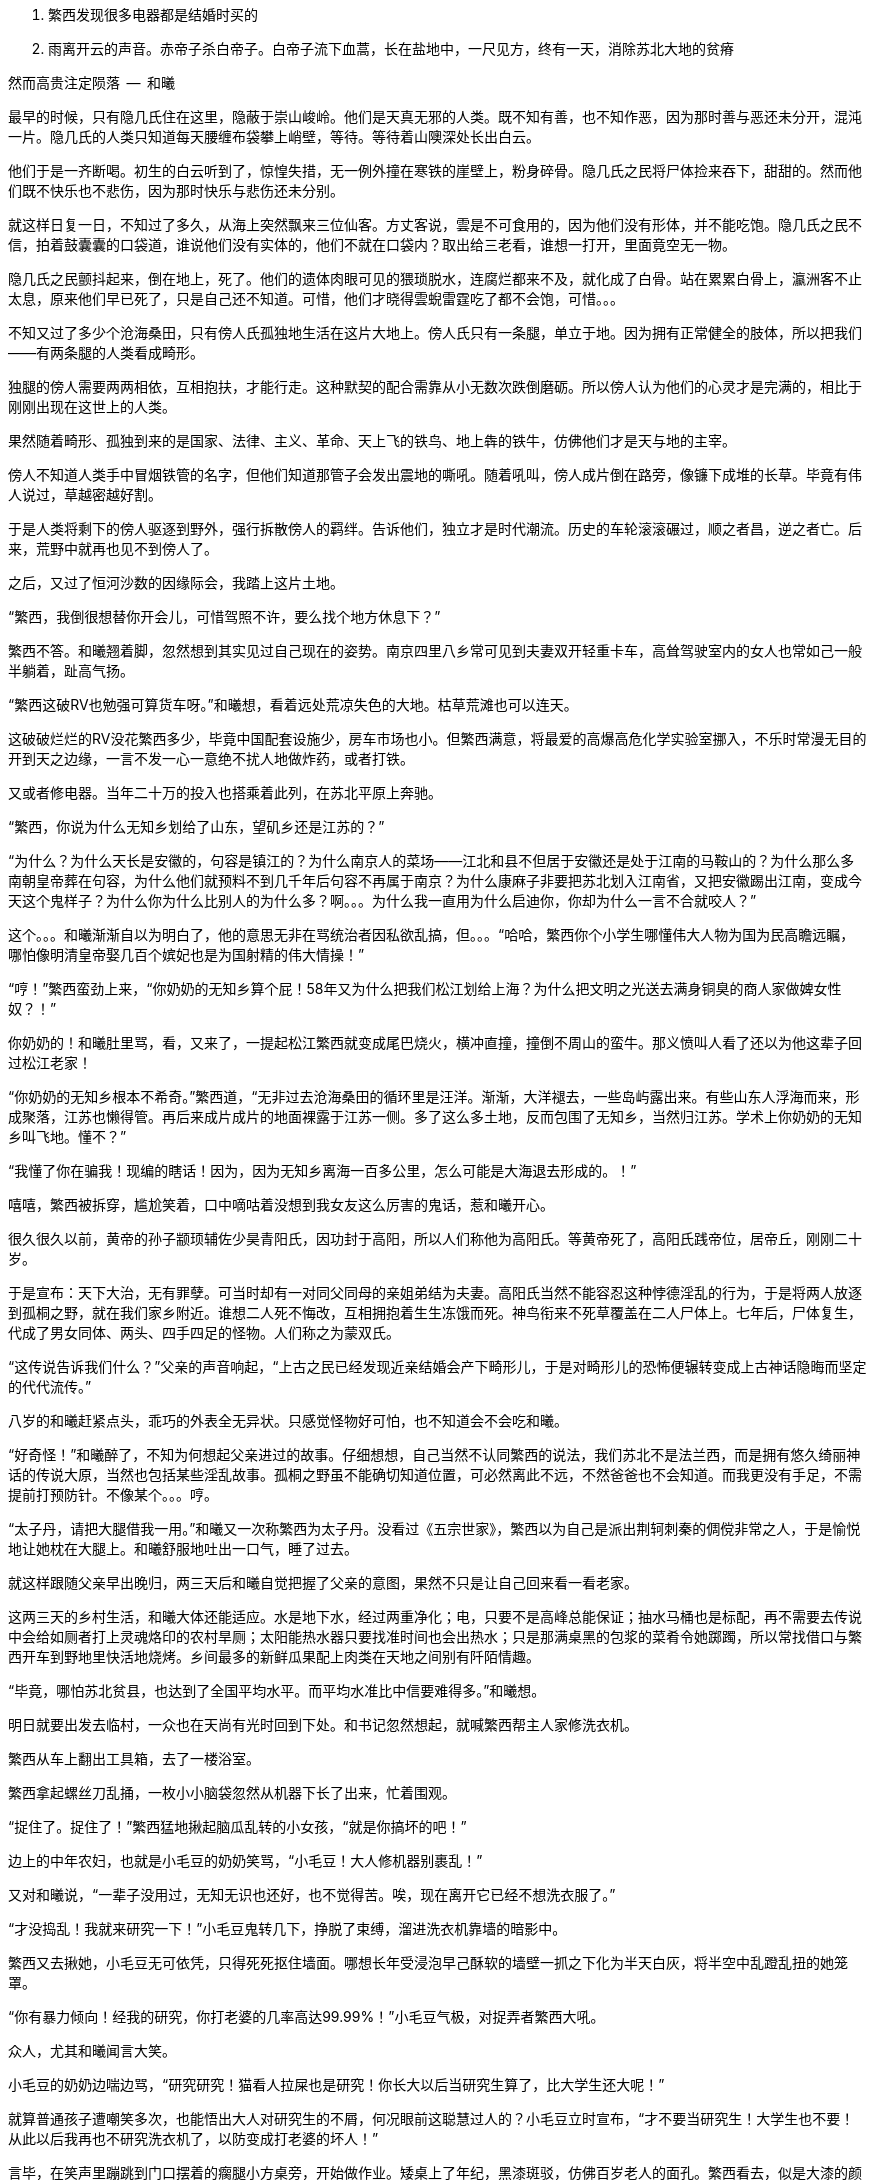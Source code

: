 1. 繁西发现很多电器都是结婚时买的
1. 雨离开云的声音。赤帝子杀白帝子。白帝子流下血蒿，长在盐地中，一尺见方，终有一天，消除苏北大地的贫瘠

// quote
然而高贵注定陨落        --  和曦

// 20-1-2 后文早已写成，反而近几日才想完开头。 这些神怪短文难写至极，写了也未必能增色一分，唉。

最早的时候，只有隐几氏住在这里，隐蔽于崇山峻岭。他们是天真无邪的人类。既不知有善，也不知作恶，因为那时善与恶还未分开，混沌一片。隐几氏的人类只知道每天腰缠布袋攀上峭壁，等待。等待着山隩深处长出白云。
// 刻意用模糊的说法，“不知作恶”，既可以是不知道去作恶，也可以是不知道自己作的是恶。这里是第二种。

他们于是一齐断喝。初生的白云听到了，惊惶失措，无一例外撞在寒铁的崖壁上，粉身碎骨。隐几氏之民将尸体捡来吞下，甜甜的。然而他们既不快乐也不悲伤，因为那时快乐与悲伤还未分别。

就这样日复一日，不知过了多久，从海上突然飘来三位仙客。方丈客说，雲是不可食用的，因为他们没有形体，并不能吃饱。隐几氏之民不信，拍着鼓囊囊的口袋道，谁说他们没有实体的，他们不就在口袋内？取出给三老看，谁想一打开，里面竟空无一物。

隐几氏之民颤抖起来，倒在地上，死了。他们的遗体肉眼可见的猥琐脱水，连腐烂都来不及，就化成了白骨。站在累累白骨上，瀛洲客不止太息，原来他们早已死了，只是自己还不知道。可惜，他们才晓得雲蜺雷霆吃了都不会饱，可惜。。。

不知又过了多少个沧海桑田，只有傍人氏孤独地生活在这片大地上。傍人氏只有一条腿，单立于地。因为拥有正常健全的肢体，所以把我们——有两条腿的人类看成畸形。

独腿的傍人需要两两相依，互相抱扶，才能行走。这种默契的配合需靠从小无数次跌倒磨砺。所以傍人认为他们的心灵才是完满的，相比于刚刚出现在这世上的人类。

果然随着畸形、孤独到来的是国家、法律、主义、革命、天上飞的铁鸟、地上犇的铁牛，仿佛他们才是天与地的主宰。

傍人不知道人类手中冒烟铁管的名字，但他们知道那管子会发出震地的嘶吼。随着吼叫，傍人成片倒在路旁，像镰下成堆的长草。毕竟有伟人说过，草越密越好割。

于是人类将剩下的傍人驱逐到野外，强行拆散傍人的羁绊。告诉他们，独立才是时代潮流。历史的车轮滚滚碾过，顺之者昌，逆之者亡。后来，荒野中就再也见不到傍人了。

之后，又过了恒河沙数的因缘际会，我踏上这片土地。
// 可以称为原始主义吗？
// 这片大地叫苏北

// 1-23
“繁西，我倒很想替你开会儿，可惜驾照不许，要么找个地方休息下？”

繁西不答。和曦翘着脚，忽然想到其实见过自己现在的姿势。南京四里八乡常可见到夫妻双开轻重卡车，高耸驾驶室内的女人也常如己一般半躺着，趾高气扬。

“繁西这破RV也勉强可算货车呀。”和曦想，看着远处荒凉失色的大地。枯草荒滩也可以连天。

这破破烂烂的RV没花繁西多少，毕竟中国配套设施少，房车市场也小。但繁西满意，将最爱的高爆高危化学实验室挪入，不乐时常漫无目的开到天之边缘，一言不发一心一意绝不扰人地做炸药，或者打铁。

又或者修电器。当年二十万的投入也搭乘着此列，在苏北平原上奔驰。

// 20-1-24
“繁西，你说为什么无知乡划给了山东，望矶乡还是江苏的？”

“为什么？为什么天长是安徽的，句容是镇江的？为什么南京人的菜场——江北和县不但居于安徽还是处于江南的马鞍山的？为什么那么多南朝皇帝葬在句容，为什么他们就预料不到几千年后句容不再属于南京？为什么康麻子非要把苏北划入江南省，又把安徽踢出江南，变成今天这个鬼样子？为什么你为什么比别人的为什么多？啊。。。为什么我一直用为什么启迪你，你却为什么一言不合就咬人？”

这个。。。和曦渐渐自以为明白了，他的意思无非在骂统治者因私欲乱搞，但。。。“哈哈，繁西你个小学生哪懂伟大人物为国为民高瞻远瞩，哪怕像明清皇帝娶几百个嫔妃也是为国射精的伟大情操！”

// 2-11
“哼！”繁西蛮劲上来，“你奶奶的无知乡算个屁！58年又为什么把我们松江划给上海？为什么把文明之光送去满身铜臭的商人家做婢女性奴？！”

你奶奶的！和曦肚里骂，看，又来了，一提起松江繁西就变成尾巴烧火，横冲直撞，撞倒不周山的蛮牛。那义愤叫人看了还以为他这辈子回过松江老家！

// 2-12
“你奶奶的无知乡根本不希奇。”繁西道，“无非过去沧海桑田的循环里是汪洋。渐渐，大洋褪去，一些岛屿露出来。有些山东人浮海而来，形成聚落，江苏也懒得管。再后来成片成片的地面裸露于江苏一侧。多了这么多土地，反而包围了无知乡，当然归江苏。学术上你奶奶的无知乡叫飞地。懂不？”

“我懂了你在骗我！现编的瞎话！因为，因为无知乡离海一百多公里，怎么可能是大海退去形成的。！”

嘻嘻，繁西被拆穿，尴尬笑着，口中嘀咕着没想到我女友这么厉害的鬼话，惹和曦开心。

// 3/29 看了下，居然半年还没写完这一章。。。。
很久很久以前，黄帝的孙子颛顼辅佐少昊青阳氏，因功封于高阳，所以人们称他为高阳氏。等黄帝死了，高阳氏践帝位，居帝丘，刚刚二十岁。

于是宣布：天下大治，无有罪孽。可当时却有一对同父同母的亲姐弟结为夫妻。高阳氏当然不能容忍这种悖德淫乱的行为，于是将两人放逐到孤桐之野，就在我们家乡附近。谁想二人死不悔改，互相拥抱着生生冻饿而死。神鸟衔来不死草覆盖在二人尸体上。七年后，尸体复生，代成了男女同体、两头、四手四足的怪物。人们称之为蒙双氏。

“这传说告诉我们什么？”父亲的声音响起，“上古之民已经发现近亲结婚会产下畸形儿，于是对畸形儿的恐怖便辗转变成上古神话隐晦而坚定的代代流传。”

八岁的和曦赶紧点头，乖巧的外表全无异状。只感觉怪物好可怕，也不知道会不会吃和曦。

“好奇怪！”和曦醉了，不知为何想起父亲进过的故事。仔细想想，自己当然不认同繁西的说法，我们苏北不是法兰西，而是拥有悠久绮丽神话的传说大原，当然也包括某些淫乱故事。孤桐之野虽不能确切知道位置，可必然离此不远，不然爸爸也不会知道。而我更没有手足，不需提前打预防针。不像某个。。。哼。

// 4/5 很久没写，一直在看网络小说，奇怪于为何如此勾人。没什么收获。

// 4/8
“太子丹，请把大腿借我一用。”和曦又一次称繁西为太子丹。没看过《五宗世家》，繁西以为自己是派出荆轲刺秦的倜傥非常之人，于是愉悦地让她枕在大腿上。和曦舒服地吐出一口气，睡了过去。

就这样跟随父亲早出晚归，两三天后和曦自觉把握了父亲的意图，果然不只是让自己回来看一看老家。

这两三天的乡村生活，和曦大体还能适应。水是地下水，经过两重净化；电，只要不是高峰总能保证；抽水马桶也是标配，再不需要去传说中会给如厕者打上灵魂烙印的农村旱厕；太阳能热水器只要找准时间也会出热水；只是那满桌黑的包浆的菜肴令她踯躅，所以常找借口与繁西开车到野地里快活地烧烤。乡间最多的新鲜瓜果配上肉类在天地之间别有阡陌情趣。
// 最后一句要修

“毕竟，哪怕苏北贫县，也达到了全国平均水平。而平均水准比中信要难得多。”和曦想。

// 4-9
明日就要出发去临村，一众也在天尚有光时回到下处。和书记忽然想起，就喊繁西帮主人家修洗衣机。

繁西从车上翻出工具箱，去了一楼浴室。

// 10/1
// 自7月以来，因为天暑且未有空调，常热得丧失理智，故弃之多时。自今日，徐徐拾回，另将写小段小品，当未有长篇时的锻炼，并且多少省些事，当写到这些章节时

// 和曦父带和曦，和曦带繁西考察家电下乡事，本是好事，但也必须有持续的政治才行。一路所见，所闻，所感。太多来自鄂东老男孩。

// 10/3 

繁西拿起螺丝刀乱捅，一枚小小脑袋忽然从机器下长了出来，忙着围观。

“捉住了。捉住了！”繁西猛地揪起脑瓜乱转的小女孩，“就是你搞坏的吧！”

边上的中年农妇，也就是小毛豆的奶奶笑骂，“小毛豆！大人修机器别裹乱！”

又对和曦说，“一辈子没用过，无知无识也还好，也不觉得苦。唉，现在离开它已经不想洗衣服了。”

“才没捣乱！我就来研究一下！”小毛豆鬼转几下，挣脱了束缚，溜进洗衣机靠墙的暗影中。

繁西又去揪她，小毛豆无可依凭，只得死死抠住墙面。哪想长年受浸泡早己酥软的墙壁一抓之下化为半天白灰，将半空中乱蹬乱扭的她笼罩。

“你有暴力倾向！经我的研究，你打老婆的几率高达99.99%！”小毛豆气极，对捉弄者繁西大吼。

众人，尤其和曦闻言大笑。

小毛豆的奶奶边喘边骂，“研究研究！猫看人拉屎也是研究！你长大以后当研究生算了，比大学生还大呢！”

// 10/5 昨天姪女胡祈月来，带来好些新思想
就算普通孩子遭嘲笑多次，也能悟出大人对研究生的不屑，何况眼前这聪慧过人的？小毛豆立时宣布，“才不要当研究生！大学生也不要！从此以后我再也不研究洗衣机了，以防变成打老婆的坏人！”

言毕，在笑声里蹦跳到门口摆着的瘸腿小方桌旁，开始做作业。矮桌上了年纪，黑漆斑驳，仿佛百岁老人的面孔。繁西看去，似是大漆的颜色。若是，只怕比现场诸人还要年长。

小毛豆打开书包，取出几份卷子。就着日头，扶着木桌，蹲下作答。和书记此时眼看着女儿的眼中迸发出不可思议、不敢置信、惊惶失措乃至绝望森森，不禁暗暗叹气。遂对农妇：“大妹妹，娃儿写作业，有个凳子才好呐。”
// 不知苏北乡谈该怎么说，乱写的。
// 森森，丞相祠堂何處尋，錦官城外柏森森

众人于是乱哄哄地为小毛豆张罗凳子，找了几圈，大椅子倒不缺，只是方桌太矮，椅子太高，还不如蹲着。

农妇自觉面上不好，急起来，骂骂咧咧，说什么祖宗三代都是这么过来的；说什么现在蹲不住将来铁定吃苦，城里还能为你准备张锦缎凳子不成？
// 这段要好好修，需三反将来吃苦。

农妇最终放弃无谓的搜寻，走出屋子，冲着墙壁吊长腔喊。不多时，一张小凳从隔壁墙头递过来。和曦接过，感觉质量尚可，于是掏出红票子，也扯土话冲墙吼，将钱递过。墙头上的手挣了几下，不推了。一会儿，又递来一张小凳。这举动让和曦重返花颜，仿佛世上的一切终还有丝许希望。

// 10/6
赶跑了小淘气，繁西立刻从电源PCB背面找到故障——反馈线路上的一个三极管击穿了。然而洗衣机为了防水，将PCB沉浸在环氧树脂中，颗颗元件仿佛琥珀中的细虫，维妙维肖，不可接近。厂家的意思自然是只换不修。只是这些废弃的琥珀几百万年后再被下一代智慧生物，比如鼠人发掘。他们的专家一定会得到如下结论：如此丑陋的方块又一次证明人类是一种毫无艺术细胞的低蠢生命。

繁西等不了新电脑板所需的一两个星期，只好咬牙用电动工具将琥珀钻开，小心翼翼，以免伤到PCB。原先的三极管在钻探中粉身碎骨，他从包中捡出同型的管子代替。只是没等通电，繁西发现这只还是短路的。

尴尬了。看来之前故障并不是三极管损坏，而是并联电路上的其它元件或线路板层短路引起的假相。繁西硬着头皮看板，希望破解原来设计者混乱的思路。看来看去，与三极管并联的只有TL431一枚。“怎么可能？”他自言自语，像个傻子。但已技穷，只好又来钻这个。又搞了许久，换上新的TL431，洗衣机就此好了。繁西大感意外，在他的经验里，除非雷击，431是不会坏的。这也是一开始误入歧途的根由。

弄了快一小时，终于修好，轻松下来，才重回现实。和书记依然与老乡聊天，小毛豆写作业，和曦坐在边上看做好的卷子。

繁西强行把脑袋挤进去，形成新三头同盟。和曦大不满，我们女生谈话，怎能给男生听！繁西不睹杀气之眼，专逗小孩，“你这么皮，成绩一定差。和哥哥当年不好比，老考班上第一。还做什么作业，出门逮蚂蚱去吧。”

小毛豆闻言，皱眉恨恨道：“学校教的都是过时的死知识。以后有出息的肯定不是第一名！”

繁西搔头，谁想竟然猜中。和曦解围，“有次听人说，杨振宁还是李政道进过，一个班上第一名和最后一名都成不了才。”不对，好像我经常班上第一。。。算了，哪怕天王老子的预言也按不住官二代和大小姐我！
// 闻诸张可南。日月已久，忘是杨是李。张熟二人，尤昵于李。对杨李纠纷，看法与俗议不同。

// 10/7
小毛豆又做了几题，偷偷凑到和曦耳畔，“杨金红最傻最臭美。她爷爷得了癌，妈妈瘫了。大家都说她将来会嫁得好。”

额，和曦败给了逻辑，仅知道杨金红是隔壁家的孙女，正想多管管邻里闲事，忽见繁西锲而不舍，仍撑着头偷听。

“哼，繁西你胆敢偷听我们女生的悄悄话！”和曦嗔怒，“居然有脸吹自己成绩好，你成绩好？你还是人么？”

说着，和曦拿出小毛豆的卷子，“就用小学生题目考考你。”小毛豆正写得烦，愉快丢笔鼓掌。两个女生交头接耳，选中一题，“在用光学显微镜观察装片时，由于突然停电导致视野偏暗。班里同学采取如下措施，合理的是。。。”

“停！停！”繁西鬼叫，“停电了，该下班下班，该睡觉睡觉。再说我看显微镜长了头晕，都是外接医用全彩显示器，几十万一台，贵翻天！配有八百种图像增强算法，自动锐化所需的细节，谁还傻傻看目镜？”

“懒骡上磨屎尿多！”小毛豆用力插腰，“我看你完全不会！！世上哪有看显微镜头昏病！”

繁西一顿，椅背上的晃动止步了。他略带怀疑地问，“你们不会从没用过显微镜吧？”

小毛豆点头，“我们上课只学习原理。老师说学期结束时要借一台。”

和曦心尖一颤，这“科学”卷上显微镜的条目可不少，谁想学生们只能靠想像。。。

一大一小两位女生商量着又抬出一道，“小明爱好科学喜欢实践。他捉了五条蚯蚓，在日光下用树叶纸张反复遮蔽，但蚯蚓没有反应，说明蚯蚓____”这题标准答案是“没有视觉”。

繁西向后倾倒，摸摸肚皮，“太简单了。蚯蚓和小毛豆一样，上课爱睡觉，当然对日光变化没反应。等到开饭，他俩比谁都快。”

这。。。繁西竟猜中了下一题。下一题在问“蚯蚓边上放上饵料，它们爬向食物，说明了什么？”

这组题目还有最后一道开放问答，“如果你是小明，你还想知道有关蚯蚓的哪些知识？”

繁西眉飞色舞，“听说蚯蚓雌雄同体。那么他们倒底是贴烧饼互相插还是自己插自。。。唉哟！”

和曦举凳子打的繁西鸡飞狗跳。小毛豆捂嘴笑，“怪叔叔果然比老师有趣。”

// 10/18
闹了一阵子，和曦困意泛上来，看文件熬到凌晨五点才将来此之后的堆积批完，交给助理带去镇上用快递发走。这本是和曦在外工作的正常流程，但以前从未呆过偏远小城，于是花费几天才彻底理顺。

靠在繁西肩上，垂垂睡去。繁西无事，见和书记谈性正浓，只好无聊翻小毛豆的试卷。每看是不严谨处，不免面露哂笑。不一刻也只笑了七八次。又看到一题，眉尖不由锁紧，脸上现出忿恚之色。

倚靠的肩头变得僵寒如铁，和曦顿开梦眼，慢慢见到他面上青红翻滚，颤抖着似欲中风。什么事又惹到你啦？顺着手指，见卷上有如是题：

//quote
小明做实验测量物体长度得到五个数据（单位cm）：12.01，12.02，12.02，12.01，12.12。其中一个是错的，请问是哪一个？并计算它的长度。

小毛豆答：12.12，12.015。和曦看去觉的尚好，这能有什么问题？

繁西邪眼大盛，“亏这卷子叫科学常识！原来教学生的不是科学而是对科学的迷信！”

光骂人不论述，真的好么？

繁西强压心火，声音像从磨盘里缓缓压出，“作者怎么知道5个数据中有一个是错的？难不成太上老君托梦说的？无非某个数字偏离了出题者心中的数据太多，于是被他人为判为错的！然而出题者心中的正确从不代表客观世界的正确。或者这样说，你如果已知正确的数据是多少，那么你根本不该再去测量！你都已知了，为什么还要浪费时间精力金钱再测？人类之所以去测量，正因为我们不知道正确的数字是多少啊！”

愤怒让他口齿不清，和曦并未信服，翻开卷首说，“这写着北京名校名师系列。他们还不如你懂？”

繁西更气，扯开嗓门，“就算东皇太一、如来佛祖、阿里巴巴一齐到来，我也不改！因为我是对的！记录下来的实验数据就没有**错误**的！都是你必须在分析报告中面对的惨烈真实！不管它合不合你的心意。如果可以自由裁定哪些数据是**正确**的，小保方晴子就该得诺贝尔奖，而不是像现在这样，身败名裂褫夺学位，害导师笹井芳树自杀！出题的别说北京名师，就算是中科院院士也只证明了他根本不懂科学，不明白科学的本质是什么！何况那个12.12影响了方差，也许比其它数字更能反映事物的真正特征！比如被测量物会随时间或温度伸缩。”
// 好久不研究统计学，这里的表述还有待再次校验

科学还有本质？算了，不逆捋这头顺毛驴了，和曦自认比嗓门不过，加上繁西多半认识那什么什么方树晴子。谁想小毛豆抬头，崇拜地对繁西说，“叔叔，虽然你说的话我一句也没听懂，但看上去好有道理的样子。如此说来，你虽然会打老婆，可只要我不是你的老婆就不用担心的。”

作业写完，呱咭呱咭。

// 10/11
和曦问：“小毛豆，你平时也这么爱讲话？”

小毛豆点点头，咕咕笑，“我早上醒过来就讲话，直讲到睡觉。他们都说我上辈子是哑巴，下辈子也是哑巴，只好这辈子讲三辈子的话。”咭呱咭呱。

说笑间，小毛豆忽见窗囧已含糊，惊起，掏出本子走到天井摊开，又离开三步之遥眯眼。其时晦冥，和曦只知道一团黑暗来回走动。片刻，小毛豆回屋，瞅瞅挂钟，将时间记录下来。

和曦怪问其故，得知她在记录日落的时间。打开记录本，和曦见整本画满了各色植物，其中还有几种蔬菜因特征过于明显连她都认得。之后还逐日写下了日照、风像、气压、湿度种种。繁西凑来，啧啧称奇，“小毛豆真的在搞研究，你像她这么大时不晓得在搞什么哟。”

这个。。。和曦记起那时刚刚开始对男女情感有兴趣，成天捧着言情小说你侬我侬。。。

别人看中她的研究，喜悦从她体内涌出，牵连着每个人。她跑上楼，又取回几个本子。和曦一一看了，心中惭愧，想不到小小小小小小小小的一个小毛头，也有如此恒心。

和曦收起轻视，虚心请教。小毛豆道：“我最关心植物的生长。经我研究，日照、肥力、株距、温度等放因素都会对植物成长产生至关重要的影响。所以未来一定能从我的记录中破解庄稼产量的奥秘！”
// 不畅 加上 可大人只会加化肥

// 10/12
和曦再问初衷，小毛豆特别自信道：“破解植物密码，爸爸妈妈就会留在家种地，外面什么好，总不回来。。。我们农民就该干农民的事。成天在外面打工算什么事？”望着门外天穹里的无边黑夜，终于安静下来。

繁西更得意，向椅背大仰，“小毛豆，可惜你只知其一，不知其二。过去几千年像你一样聪明的小毛豆子很多，他们也想到了你想到的。他们也花费一生时间勤勤恳恳地记录，期望从中确译植物产量的密码。可直到二十世纪初年，农业的进步总是有限。为什么？这是为什么呢？”

见小毛豆延颈决眦，繁西继续，“好，假设我们有甲、乙两种稻谷种子，分种在两块田。收获时发现甲种产量比乙种多10%，是否可以认为甲种比乙种高产呢？不能！因为影响农业产量的因素实在太多，太多了！世界上不可能有两块肥力完全相同的土地，乙种地里也许田鼠多或者旱涝过。甲地也许更偏，践踏少，或者日光多，雨水足。。。无穷无尽的巧合都可以解释10%的差异。所以几千年来，不管古人如何努力进取，除非两种庄稼差别巨大，巨大到傻子都能区分。农业连产量迷思都解决不了，又何谈进步？”

“也别小瞧10%。甚至都不用10%，5%就好。就像复利，多几个5%的进步，比如株距、肥料、时节，累积下来就是100%，200%。”

“世上竟有一门学问，只要经由它就可以排除一切干扰，将多因素问题转成单一问题 。将复杂至极的问题简化到可以落入人类的掌中。它是一切，广大无边。它比魔法更魔法，它堪称人类最伟大的学术。它是一切科学的基础，它混淆了人与神的区别。。。。。它就叫统计学。”

小毛豆似懂非懂，一心憧憬，口中喃喃，“世上竟有如此的神奇。。。。”

// 10/13
和曦看着兴奋热烈的二人，冷笑连连，“蠢，蠢的不可思议。。。繁西这么大人了还这么蠢。小毛豆的父母外出打工，人类历史上最大的空巢与农作物的产量有屁的关系！就算你不知道古话‘谷贱伤农’，上学也该读过《多收了三五斗》！欠收伤农，丰收亦伤农！这些常识还需要外国经济学家告诉你？一个地区的丰收大概也话可能必然只对垄断农业的资本有利！”
// 农业技术越进步，就越脱离农民的控制。比如种子用dna技术，这些农民可以参与？

“曾经农业是美好高尚的职业。土地不择人，不看肤色种族、不看血统，只看汗水和文明。虽然成果并不总能如影随开地映照付出，但大致如是。土地不言，教出的虽算不上君子，可也不会是小人！李逵那样的小人！然而高贵注定陨落。一切都始于工业革命。自那一刻，不管农民手工业者如何努力，地里的产出，手中口中捋荼卒瘏，以至形销骨立、谯翛漂摇的辛劳永远也赶不上大工业的廉价产品，悲惨已刻在他们的生命中。不同的是，发达国家的农民还有两三百年的时间适应，还有殖民地、自由贸易浸泄。眼前这世上最大最贫穷的农业国却只有三四十年。。。一路上不对劲、不合谐处找到了，没有青年。仅有的只是二流子，真正的二流子和别人眼中的二流子。当然，傻子会用特例举例，呵呵，也难怪他们叫傻子。。。”

// 考虑这里分出上下章

// 4-10
村口渐行渐近，父亲指着沿山势生长的村落对和曦讲解江南江北村庄布局的异同。“现在苏南民居多直接盖在公路沿线，村与村之间的界限已经很模糊。”和书记说，“而苏北的村子还保留着原来的构造，团在一处。村民在村内生活，必要时才经村口走向外界的道路。”

繁西猛打方向盘，车体像果冻般震颤两下，拐向上坡入村的岔口。轮胎刺耳的尖啸惊起三五口黑鸦，和曦忽然看见枯草中为苔藓覆盖的界石，石上刻着两个褪色宋体大字——**羽村**。

“羽村。。”和曦一阵突如其来的惊惶，因为这里就是祖母幼年生活的村子。亦是她苦难一生的起点。

**助我者少，啖瓜者多，愿还我蒂。**

不知为何，和曦想起汉朝人的诗，一片酸楚。哪怕相隔两千年，祖母的悲哀未不异于汉时的孤儿。和曦努力张开大眼，让泪从鼻腔流走。

// 4-12
村口早有人立着。是村长的侄子，奉命来款待有意向的投资客。

下车寒暄片刻，一行先寻觅住处。说了几句，和书记忽然问起老槐村下的人家。和曦慌了手脚，只听见心脏将血液嘭嘭地泵向四肢。

那里？村长侄儿也感奇怪，以前来过我们村？“他家倒也合适，就夫妻两个，只是孙二这人。。。呵呵。”

老槐村下自是当年祖母所居，和曦听了父亲与村民交谈，得知祖母的兄嫂早已过世，现在还在那里住的是他们的孙子，孙二。而他，按旁人暗示，是本地出名的二流子。

// 4-13
找空地停稳RV，一众向孙二家前进。和曦难免忐忑，既担心父亲要去报三世九世之仇，又觉得不知该以何姿态去见孙二，说起来不管过去种种，他总算是。。。表哥。

思绪纷飞已久，不由勾住繁西左手，自暴自弃地想，就算天塌下来，也有长子顶着。

见着孙二时，孙二正在锯木头。左脚拖鞋踩着，右手截锯轻快推拉，木屑按节奏从狭缝里喷洒。

见有人来，他丢了锯子，迎上来顺手掸掸背心上的尘屑。和曦看那背心已不知被汗、胶水、泥浆浸成语言不逮的颜色。

// 4-14 
聊了几句，孙二纵声大笑，粗野不驯道：“有钱没钱，只管来住。”

和曦瞟瞟父亲，见他神色如常，放下心来，毕竟过去几十年了，施暴者与孤儿早已成灰，罪不及妻孥，也没必要和眼前不知情者算账啦。

焦虑丢开，风日也一下顿开阴霾，和曦隐于人后偷笑着，打量表哥。

见他身材只比自己高了一寸，还略佝偻，所好关节粗大，手脚有力，望之竟有些雄奇。脸却是猪肝色，可能溺于酒醆，光日晒不应如此。头发长到男子的极限，现时为汗浸湿、乱蓬蓬一坨黏在头壳。

孙二转身领人进屋，刚进门就见他的妻子闻动下楼。和曦近日看多了典型的农妇——身材走样，面色黝黑，穿着不合体无剪裁的劣等化纤外衣，只会笑，见外人半天也说不上几句话。

孙二娘忙去安排茶水。
// 三天只憋出七百多字。。。也就最后一天才写多点

// 4-17
众人站立处正是客厅。和曦总觉眼熟，果然这边风俗都差不多，客厅墙上从地面到大约一样高全贴瓷砖。多是灰色米色等纯色，也还淡雅，只是不晓得为何在瓷砖上总要再加一排腰砖，砖面上花红柳绿、跑马人物、长海巨鲸，应有尽有。这些喧嚣把原有的那一丝雅致吓跑，仿佛进了马戏团、迪厅，随时都能嗨起来。

和曦叹气，也许是为了防止墙面返潮，也许此地人只喜欢公共厕所的美。又去看大门正对的堵墙，不出所料，供着父母遗相。相片上自然是各种毛主席。眼前的是**毛主席去安源**。和曦问过多次，答案名异，有说敬爱，有说避邪。诸鬼见了毛主席，不管魑魅，还是魍魉怕都要吓得活过来，而鬼，最大的恐惧也许只有一个**活**字。

和曦还敢往下想，却见繁西蹦出来立在画像前，去学毛主席的姿态，又学红卫兵抬肘拱卫。
// 写的时候没看到这画，等看到了补齐。

轰堂大笑。和曦气的去踢皮猴，繁西扭臀跳开，歪脑袋就念画像旁的对联，“日日财源顺意来，年年福禄随春到”。和曦嘴角扁扁，想：“恶心也罢了，贴都贴反了。”

// 4-18
端过茶，和曦回身坐到木沙发上。沙发红漆覆身，造型随意，体型粗笨，和曦坐着空旷得像在汪洋中漂荡的白舟。

和曦奋力扩胸，两臂才按在扶手之上。她不安地左右蠕动，终于决心舍弃右边。繁西见了，腆颜换位坐到右侧。和曦默契地倚到他身上，舒坦，差点“喵”一声，下巴枕上他的肩头，不再用力支持，鼻头抽抽，“好舒服，像傍人一样。”她想。

孙二转脸看看两头四足的沙发，笑了笑，问起一行人的目的。听说是来投资的，倒露出不解的笑容，说本村地全租给了台湾人搞苗圃，各家只剩些菜地，怕没多大机会。

村长侄子急了，要不是积威之下，差点当场翻脸。猛抬高嗓门，讲起村中资源。

别的和曦也不过心，只顾数繁西劲后的鬣鬃，忽听到本地有龙潭，——————，忍不住想起父亲只中曾经的过往，——————。

// 4-19
愣神一刻，终又丢开，和曦探身取杯，不由看到茶几上摆的照片。一个半大女子，戴着大大的黑框眼镜，国字脸也未化妆，也学着所有人的样子对相框外笑，算得上栩栩如生。可惜对照相来说，栩栩如生怕不算好辞。

孙二见了，笑得温柔，说是他女儿，叫大阳，正在南京艺术学院念什么电脑三维动画制作，本科，大二。

和曦耳朵很灵，记性不灵。到今天才没回忆起大阳究竟学的是什么，从名字上看这专业实在只是一项技术，一门手艺。大学，大学！按说南艺也不是技校刚改的野鸡。。。

“哈？”繁西惊奇，“那也算学问？”

闭嘴！和曦用眼神大声呵斥，禅宗的信徒后悔未观摩这正法眼藏、不立文字的传功现场。

繁西不胆正面质疑，还是忍不住多嘴，“大学扩招就算有一万种好，也有一个坏处。本科学历烂羊头，弄得普通人不能高中毕业就去工作，有才能的还得拼死拼活读到博士三十岁，性欲都读没了。招聘考时考的是造火箭，上班只去拧螺丝。普通人对社会贡献不只有生育么，那么重要的几年。。。”

咚！咚！咚！看来正法眼藏不行，还得当头棒喝方能收拾繁西这种二百五。

// 4-20
孙二并未生怒，至少和曦的读心术看不出。孙二妻听说，急进屋拿出相册把人看。和曦见到大学女生宿舍，南京各种名胜，包括商人发明的那些，甚至还看到了与一位男生的合影。照片中的大阳一如既往的村气。“还好”，和曦想，“至少没被城市和日本嫖客。。。日本人的审美侵蚀。”

一提起女儿，孙二妻不再沉默，幸福在她的絮叨中沉浮，于是众人得知照片中的男生是大阳的男友，已进入了谈婚论嫁的序列，双方父母见过，明年也许就摆酒，毕业即领证。更欣喜的，男孩就是南京本地人，家有两套房，一套在河西，一套在市区。市区给新人住，上班方便。以后大阳永远都是城市人了。
// 有两套房对老南京也不是不可想像的事情

“对。”回应着孙二，和曦道：“河西房子最贵，除了以前单位分配，买的起的都是有钱人。”

孙二更加喜悦，竟乘时鼓起勇气，请和书记们看顾女儿。在场的南京人欣然许诺，下一秒面无表情熟练无比地就此遗忘。

宾主尽欢。

// 4-21
和曦就此住下。一连几天村里都派车载着和书记及随从四处转。繁西自然没兴趣跟，半天给村民修电器，半天在村中鬼转，号称探险。或去湖中放船，或在荒坟野茔长朝中午睡，或爬树观察鸟巢，或追逐鸡鹅穿篱越寨，干尽猫嫌狗不爱的坏事。

这天，和曦从午睡中匆匆醒来。有窗户无窗帘，两眼给太阳晃的生斑。慢慢坐起，凭着窗台和三楼的高度，望着门口池塘里浮着的一阵灰鸭。那是孙二养的，也是和曦眼中他唯一的正经事业。

随着接触的增多，和曦对孙二观感逐日向好。经常见人来找，找孙二去评理。和曦对这种落后的生活方式竟有绝大兴趣，常跟了去听听家长里短。她也不怕旁人的看法，径用珍·古道尔靠着观察猩猩出名来回应质疑。

和曦也常见人来存钱或取利息。她知道表哥正运营着“非法集资”的庞氏骗局。当然村民们觉得这是新金融，是城里人最流行的生活方式，只要自己不是最后入伙的那个。和曦竟无力反驳，因为这是铁一样的事实。她只好提醒表哥12%的月息实在太高，不可能持久，正常公司也不可能挣这么多。孙二哈哈大笑，说他的利息给低了，都没什么人来存，就这村里还有14，16的。乡里那些搞的大的，有19，20的，几千万的盘子。他们不怕，还轮不到他这个两百万小盘子担心。和曦无言。

和曦还是劝他把心思放在养鸭上。在她看来，这才是农村人正经事。

// 5-15
车停了。和曦怀着不可告人之笑下车，并未料到很快就将想起孟任与她的八位石榴将军。

这。。。和曦惊了，眼前是。。。，四列完美的长方体，分列道路两侧，沿路展开。脚边巨石脸上毫无表情地写着——羽山新村。

和曦立时被盒子世界统治的恐惧砸中。是的，刚来农村那日，因为向窗外远眺时，只看见满眼的几何上完美长方体，而患上方头人病。

方头人病，据繁西介绍，学名Rectangle Head Disease，简称RHD。罹患此病者目视万物都由大小不一的长方体堆叠而成。正常人类在患者视野中酷似科幻电影中方头方脑的愚蠢机器人。体现‘万物可方’的哲学原理，因此而得名。

和曦赶紧揉眼，快把眼珠扣下来时，一切才恢复。怪不得世上有种职业叫建筑师呢，她想，虽说世上一切房屋归根到底都是长方体，虽说普通人的房子也没必要非得‘隔离天日，北构西折，廊腰缦迴，簷牙高啄。各抱地势，钩心鬬角。’但一个长方体，几何上的长方体，仅需长、宽、高三个变量就可以唯一定义，放在人眼中不说丑陋，看多一眼也觉得乏味。

孙二看在眼中，已知她没币。也不在意，等她问时就说，我们农村人盖房子，没有图纸那些东西。图纸都装在包工头的脑袋里，而且这样盖房子得到的面积最大。

// 6-3
龙池、娘娘庙，来羽村初日已塞满耳道，是村民寄与厚望的旅游资源。和书记早被村民驾着看过。只和曦听了此二处的神奇后全无欲念。可最近太无聊，静极思动，才吵着也要去看。

一路上，灵活的和曦又一次娴熟切换成女权斗士，将孙二骂的狗血喷头。骂中国人永远不会改，五千年的历史没有别的，字里行间处处充满了把女性当成牲口性奴的历史。连一个小小村霸做梦也盼着有两个女人脱光了在床上服侍！说不定，还要看两个女的对磨才能硬起来！妈的！

骂了有十分钟，全无重样，口渴，吞水，偷偷瞟繁西，望他能幡然悔悟。谁想两眼散光，差点溺死在口水中的繁西，思索片断，竟道：

**“你和孙二按我国现行婚姻法完全可以结婚的。”**

**What the F!U!C!K!!!!????**

噗！咳咳！繁西这醋怕喝到大西洋了吧！一道酸箭从和曦口鼻奔涌而出，有些还回呛入气管。一时间千百种情感奔流激荡，汇集于身，不晓得是甘甜酸苦。

“所以，你吼了十分钟的男女平等，人人平等。可当别人把你和孙二看成一对，你立刻本能地，打内心深处、潜意识里觉得他根本配不上你。把与他联系在一起看成侮辱，认为只有孙二娘、菊英，这群农妇才能是他的配偶，不是吗？”

放屁！婚姻还要看年龄、样貌、收入、社会地位。。。。总之，只要我们把婚姻匹配的要素移出人人平等的蕃蓠，于是所有人还是平等的，我与孙二也是不可配对的，人人平等又可以舒服地躺在人类历史最伟大的进步之上！

就好像高考，总要达到一定的分数才能上南大。分数所映了天赋家庭，啊，不，分数绝对不是出身家庭这些没用的，分数仅仅只是平日几年如一日努力的结果。哈哈哈哈。

何况，什么是平等平均也不是你说了算，也不是王实味说了算，党中央说的才算！

繁西不敢抵挡，换个角度，“所以虽然人人平等，可教育资源必须向那些高分，上了南大分数线的倾斜，这才是平等的真意，对吧？”

**不对！！！**

// 6-6 
因为不是平等教传道大弟子，和曦疏于与异教徒的对战演习，一时在诘问下支支吾吾，左支右絀，讷讷的。不像一般传教士可以光明正大地偷换概念；随心所欲地重新定义；正义勇敢地火刑烤人；面不改色地撒谎欺人；圣恩癫痫地炮轰无信者。

繁西也不多说。和曦见他嘴角孕笑，更是感伤。我还以为。。。以为他是在乎我才吃醋的，原来只是戏弄人！

开车兜了半小时，仍未到达孙二口中十分钟必到的娘娘庙。野外就是如此，GPS人为的不准，加上娘娘庙尚不属地图名胜。好不容易看到旷野高田里一位女子正孤独地在旱风夕阳下亹亹劳作。繁西停车，跑去问津。

和曦隔着车窗，看繁西与人指手划脚，不得要领多时。她看着大草帽、白披肩、开裂嘴唇、紫红面颊、夺人生气的脸蛋，顿生警醒。于是下车，去当翻译。

终于，在红日将堕之际，二人赶到了。

//6-7
和曦失望的次数太多了，谁想到惊喜

娘娘庙与和曦心中远离红尘的逸世兰若大相径庭，甚至是黑白分明。它只有处于山顶的青砖平房，没有花林，没有曲径，没有出尘逸世，幸好还有块锻炼眼力的名牌，不然准以为是农家而错过。

和曦站在庙前的小湖畔发呆，想着村里人说起它时眼中的光彩。村民说娘娘庙前的小湖是女娲娘娘的洗脚盆。。。

不对，有位秃头手上串珠子人士跳出来，说它是观音娘娘的洗脚盆。两个抛开话题，为了中国女神和印度女装大佬的洗脚盆所有权展开了绝死的肉体辩论。血花天坠中，观音侥幸赢下，于是历史这般书写：

//6-8
救苦救难大慈大悲新在中国安家的南海珞嘉山观自在菩萨，发下地狱不空誓不成佛的宏愿！行役到我们泗上地方。因太过疲劳，于是落地歇憩。菩萨焦渴难耐，对眼前莽荒大地道：要有洗脚盆。于是就有了洗脚盆，事情就这么成了。菩萨很满意，又对眼前说：要有洗脚水。于是碧波百顷十里荷花在眼前荡漾。菩萨很满意，事情就这么成了。等菩萨休息完毕，他指着湖水对赶成看热闹的乡民说，等这湖水干涸之时，泗上也能和苏杭一样成为人间天堂。后来土人就在此地盖了娘娘庙，每天燃金烧银供奉。只是拜了几百上千年，湖水从未涸过一日。

这个。。。听了这狮首牛角鹿身象足驴尾巴的杂拌神话，和曦只涌起一个念头，观音菩萨就是来害人的吧！

//6-9
庙祝见有客至，因为绝少见生人，格外热情。和曦见他畜髪留鬚，并非出家人装扮，心生不敬。想起刚那个村妇露出的娇羞神秘的微笑，还说娘娘庙里的和尚不灵的，干啥还去？和曦当时追问，那农妇矮头又现出神秘之笑，仿佛少女遇见妇科男医生，狃狔道：他们不灵的，他们都是职业和尚，下班抱老婆孩子的。
// 未尽

只是没想到眼前的和尚连上班时装一下世外大德的兴趣都缺乏。

啊，不对，和曦惊觉，如果仅仅因为眼前和尚有老婆有孩子过性生活就瞧不起，觉得他不灵，那自己岂不是落到孙二娘菊英麦田农妇等广大劳动妇女的档次？

和曦知道印度这文明古国一向有苦行僧的传统。不管怎样巧妙的辩解，在她看来苦行僧是用某种常人无法忍受的苦难，向神或大宇宙交换利益。比如有沙门
（百喻经有的是例子，有闲心时找一个）

和曦想，自东汉以还，中国人逐渐被西方印度哲学洗脑。。。浸染。所以路上愚妇也是这种心态。在那愚妇看来，和尚终生不犯淫戒，不与异性性交，不享受性快乐性高潮阴茎抽搐，才能从佛祖/佛教宇宙中获得超自然力，才是**灵**的。

和曦当然不能完全证否这种理论，但她免不了觉得这想法愚不可及。

和曦还知道，从一份王朔访谈录里，文革结束后的那二十年，人们一度当成生命力的具现。在当时的文学作品中，作家将改造这古老疲惫民族的希望寄托在性解放上。

不管哪种意见，和曦都觉得这些把性升华成主义者
// 暂时卡壳

// 6-10
都属精神病。新一代人类，比如和曦，觉得性不过生物进化中为了诱使人类交配繁衍的一点甜头。在避孕手段多姿多彩的如今，人们应把性交视为一项娱乐，就和约了一起打网球一样寻常。至于为什么自己专和繁西一起打球，当得知繁西还与他人打球而震怒伤怀，这些奇奇怪怪的心理令她无法自圆其说。幸好她也不是欧洲哲学家，当自相矛盾时不会发明新梦幻好让宇宙围绕着欧洲旋转。

临别时，庙祝为他俩指了去龙池的唯一山路，由于没有分岔，这次总不会迷路了吧，她想。

一路上，和曦又想起菊英，这四川女子。和曦明白，女性通常嫁比自己强一点的男子。不管达尔文们或社会学家或达尔文兼社会学家如何解释，和曦把这当成事实。而孙二哪怕已有老婆，比一位四川大山走出的女孩子要强那么一丢丢。

四川女子配苏北男人，苏北女人配苏北苏南甚至上海男子，都符合这条规律。这条规律好是好，只是漏了四川男子，他们的悲哀苦难又向谁说？
// 拐卖不会轻易结束，不管杀多少人

和曦又想起的一本畅销书，某个煤老板的回忆录，说到四川来的矿工。

// 6-12
在这本天知道是自传还是艺术创作的夸夸其谈中，煤老板说如果发生矿难，煤老板都不愿声张，地方政府大约也不愿；煤老板也不太愿救人，求人成本高，救活了残疾的成本更高，所以各地矿工，在他们眼中都是狡猾的害虫，除了四川来的。沉默瘦小的川人来了，吃苦耐劳，少有怨言，像古代的川马、滇马。来了就约好了矿难的丧葬费，事先说好矿难真来了也不用救，直接把钱给同乡捎回去，他们也不会把消息捅到媒体去。

这大概是九十年代的事情，后来国家禁止私人小煤矿也不晓得有没有这方面的考虑，和曦想。

他人的苦难让她窒息，强行扭转轨道，去想乐事。

毛德祖和张智朗！哈哈哈，这对名字真班配，一个有德，一位智广，好浪漫好幸福！就不晓得是天生如此还是结婚后改的。

Quote
若后。。。。。。千载之下，知有姓字焉！

和曦娇笑，毛门张智朗真不愧是古代有智的女人，了不起！光凭一块碑石就实现了不朽的目标，几百年后的我就记住了你的名姓，永远不会忘了！

这是中国的传统，人死之后要有表、志、诔，这些五花八门的花样呼唤着同一个目标——不朽。

可他。。。他死了之后，白花花空荡荡的一片白地，什么也没有啊！他。。。也死了啊！死了的人求块墓志也算奢望吗？！
// 这几日的文字都不畅

// 6-14
当天光为人剪断，明月还未跃出浓雾时，龙池终于抵达。和曦见窗外一片迷茫。

繁西爬上车顶，将所有射灯对准车右。在一切黝黑深邃中，和曦见到若吞噬光明的无尽之坑。

踩在泥汤之中的砾石，和曦根本控制不了平衡，只能强倚着繁西。繁西青着脸，腮帮高鼓，用力的模样仿佛罗马雕塑。

一步又一步，东倒西歪，几次素手撑入泥地，这一步步向前挨下去，却不知何时才能终点的体验像极了咬牙在黑夜里经营公司的这些日夜。

终于。。。下到池边，繁西放松下来，手电光在池面上飞鹘点水几次，又一头扎入空远。和曦看不清繁西，只知面前这更深的黑弯腰将水放入池中，凝神思索。和曦又觉有趣，也学着把手探入平日绝不接触的肮脏之中，搅了搅，不会有鳄鱼咬我吧？她想。

看！繁西道。和曦什么也看不见，反而听到了，咕咕声，pupa，成千上万连绵细密的气泡破裂死亡的声音。

繁西起身，她感到他的一丝喜悦，应是想通了什么疑难。她感到委屈，她连该想什么问题都还未想到。

不是温泉！繁西叫出来。

// 6-18
这就是故乡的名胜啊，和曦勉强立在荒野土坑之中，被沮丧黑暗和狂风笼罩，气馁地想。所谓娘娘庙前的永春池，按村民传说，自是观音娘娘所锡，四时永春不涸的池子。繁西看着不远处另一山峰自以为并非胡猜道，这塘子底肯定与那座山峰连结，而那座山峰想来中空，储存了上百倍永春池的水，这种自然蓄水池保证了永春池的水位。至于本地土人想起个大寺庙打造旅游景点？反正和尚假和尚骗人也不是一天两天了，怕只怕投了钱进去，却骗不到别处的骗子。

龙池更加神奇，距离平静如镜的东原湖不到三十米，却可以一年四季永远不停地吐泡泡。可惜不是温泉，和曦想着，看着繁西掏出一支试管，倒扣在湖面，未几又拿出木塞塞上。

两人讨论着龙池的成因，浑未注意，一轮满月冉冉升起，月光已铺满远近。只是升起的月。。。只是一轮腥红的血月。这意味着今晚即是赤帝子诛戮追杀白帝子之月。
//这段今天输入时看也很乱，景点混杂在一起写很玄虚，但未必佳。

// 6-19
巨大的蓝鲸舒展在无边的红海之上，懒洋洋的，沿既定路线倘佯。极烈的旱风吹来，将和曦经心打理的流海搅得乱蓬蓬的。和曦使出全力左右摆头去对抗这实袭的乱川，就在此时，她见到繁西毫无预兆地蹦上栏杆，顶着风面笔直挺立，双手尽力向两边伸展，学某部傻瓜电影，鬼器狼嚎地穷吼，

*这才是现代农业！这才是未来！*

作为新药研发企业的CEO，和曦每年总有三、四个月呆在美国。包私人飞机穿越Maryland次数多了，她也经常应邀参观各种工业、农业示范创业基地。辟如今天，她与繁西就立在巨型联合收割机上看南加州人收割蕃茄。。。的海洋。

更准确一点，看南加州人发明的无人驾驶联合收割机砍倒“意志艰定”的蕃茄。

繁西种过蕃茄，知道茄分两大类。一种叫无限，这类蕃茄基因原始，更接近中美洲老家的表兄弟。无限型番茄只要条件允许就可以一直长下去，故名之无限。长也不会直立向上，而是顺着地形爬，动辄生出支蔓，叶子多且繁琐，乱糟糟的。像癌细胞一般用太多的力量去长葉，催发支系，它就是郊外杂草。想结果？则需要育种育苗、施肥、刈杂、搭架、抖花、打扠，修剪去病，在长达半年的周期内间断采摘，无穷无尽的花样创造出无穷无尽的人力需求。可能而知在人力资源丰沛的中国农村它广受欢迎，甚至有闭塞老农从未听过另一型的番茄。

“你知道这意味着什么嘛？”繁西从栏杆跃下，摇着同样激动的和曦，一秒几百下。如果她是番茄，此时早已自花受孕。她给摇得几欲呕吐，只好麻木地听繁西叫着，

“他们种下的是意志坚定的番茄，不但意志坚定，还特别坚定！”

// 6-21
和曦笑了，是的，刚听引领参观，来自南加州大学农学院维若丽娅博士介绍，试验中的这种番茄在整个生命周期中会长三十六片叶子，一片不多一片不少；高两尺六寸，仪仗队也不如它整齐；会长出两个分叉，绝不会只长一个或三个；结十七个果子，哪怕最高法院判决它是蔬菜；每个果子净重八两，浑圆均匀，无瘢不裂，完美得可以用来作天平砝码。它的意志坚定如此！
 
这份坚定是现代农业人一代又一代辛苦人工选择的结果。坚定是它DNA的旋律。西人常说，你不能两次跨入同一条河，但你可以见到一千英亩一模一样的实验番茄。

“好处太多了！”繁西说，“这意味着从育苗室出来，就由无人驾驶种植机种下，之后也无需任何人力，八十九天后再由我们脚下的收割机采收。你知道最可怕的是什么？”

“它是抗农达的奇种！所以最费时费力的除草也变成了游戏。坐在沙发，开着无人机四处撒播有机磷毒药。。。除草剂，一边灌着甜可乐，像任何一个美国肥佬！哈哈哈~”

*“农达出征，寸！草！不！生！”*

和曦从小没喝过宗教毒奶，对科学进步不会抱有恐惧肮脏的心态，此时与同行者一起愉悦畅笑。她又一次看向收割机展开的四十米双翼，看它们沿地形起伏，宛若蓝鲸压伏海波划行。柴油驱动的心脏泵出千百头蛮牛的怪力催促着铁犁将四十米线上所有意志的茎杆割倒、打碎，就势翻入犁出的土壤之内腐烂。一枚枚红艳丰美的战利品温柔地落入传递带，蹦蹦跳跳活泼地向车尾弹跳，恰似蓝鲸卷起的红浪。

伴着斜阳，和曦陶醉在此时此刻，饱含对未来的憧憬。这份憧憬里竟还包括着将这一整套解决方案都引入中国的迫切与美好。

啪，一声轻响，和曦无意中看到一条蚯蚓被铁犁翻起，搅到半空，又不巧落在她的面前。蚯蚓已被寒刃刮成四段，每段看上去都在痛苦中不停挣扎扭动。

QUOTE
经常翻动的土壤蚯蚓密度小于1条/平米。
        《基础土壤学》

怪异的声音从天而降，乳白色的圣光包裹着她，呢喃着无法理解的怪话，头昏目眩。

和曦疑惑地抬起头，啪，一个小水滴砸在她的面罩之上，粉身碎骨，雾濛了一片。

// 6-22
*WHAT THE FUCK!!!*

她还未反应过来，面罩之前的瘦小男子早已气得原地爆炸，咒骂着英语里贫瘠的操妈词。当然美国，每个人都说，早已不算粗俗，就是不能在公共电视台上听到，或许这就是言论自由吧。

和曦也不介意，但耳机里增强出的音爆却令她迷惑之余更加迟钝焦渴，我在哪里？为何又到了这方？

病态的紫光亮起，又熄灭，病态的橙光亮起，又熄灭。然后是整整长达一秒的寂静与锯眼，眼中只剩下纯白的视界，之前紫光橙光仍在大脑中嗡嗡萦绕。

世界是纯白的。和曦咀嚼着这句话。眼前全身包裹在纯白防护服的暴躁男子终令她忆起正在参观多伦多郊外的PhutureTec公司。

和曦自己，以及同行 都被宇航服似的外壳层层包裹。裹得如此之严，连声音也无法穿越。在这里说话，是由麦克风将声音捕捉，再转成无线电波调制发射，其他人的头上的天线解调，终由耳机播放。

头上的天线如果再多一根，和曦想，我们就是蟋蟀了，纯白的蟋蟀。

如此折腾的原因并非她在接受登月训练或者遭遇了生化危机。这里只是PhutureTec的菜园子，代表着未来的菜园子。

生化防护服的目的也非抵挡环境中的细菌病毒，而是防止和曦们往外界透出哪怕一粒病毒。因为整个菜园，和曦身处的封闭大厦里没有任何细菌真菌黏菌卵菌病毒朊毒昆虫螨虫等等一切生命或类生命体。

// 6-26
封闭暗示着无法逃逸。在这封闭之中，没有一滴水可以逃逸到外界，意味着一滴水也不会浪费。肥料也如是，每一个矿物离子最终的归宿不是星辰大海，而是瓜果蔬菜，绝不像普通菜园子，给冲到深层土中让细菌真菌线虫地下水瓜分。

甚至连光也无法逃逸，满眼都是镜子，要么就是涂成纯白的表面。

和曦知道北美蔬菜极贵，有人工的问题，也有运输的问题，当然一切问题的背后还有政治的问题。而PhutureTec号称可以一举解决，甚至创造出新的问题。

全消毒全封闭的无菌无尘室意味着从本质上杜绝一切病虫害，一分也不会浪费在人工和农药上了。

全水培意味着肥料零浪费；水，零浪费；并且分别只有大田需求的1/3和1/10。

全人工光照意味着不论南极北极，万里冰封的加拿大，太空海沟，只要有电，就有蔬菜！而上述极端地区以往要靠千万里之外的高额转运。

带领参观的是PhutureTec的co-founder。他轻轻按下遥控，一棵外形酷似菠萝的种植架缓缓落下。Co-founder于是开始吹嘘，和曦听着不是太懂，只知道这高达50米的菠萝是PhutureTec的核心科技，拥有几种核心专利与上百种外围专利，使得仿效异常困难。而这菠萝设计如此怪异自是为了最大限度拥有生长蔬菜的表面积。Co-founder说他们占地一亩的厂房出产的蔬菜相当于132.178亩普通农田和25名洪都拉斯人。这里全部电脑控制，只需三人。

//6-27
近看菠萝更觉奇异，细密隔板、层板、管道、铁架像在热带雨林中生长的植物，茂密扭曲。Co-founder洋洋得意，得意洋洋，说起这些大菠萝产生了传统农业永远无法想像的微气候。是的，在大菠萝不同位置，水的分布，气温，风向，照度都可能不同，于是局部的气候也不尽相同。这一切当然都出于软件设计，以适应不同蔬菜的渴望。

和曦这才明白，他刚才为何为一滴水落在她的面罩之上而勃然大怒。因为这一滴水拥有了自己的自由，脱离了公司的设计，没有形成微气候的自觉。Co-founder向和曦含泪诚挚道歉，声称控制软件的下个版本定会修正这一BUG。

他还说，目前公司在多伦多的示范园已实现盈亏平衡，下一步公司的战略是扩张，在加拿大、合众国建立四十到八十个园子，以求规模效应，资金需求很大。公司准备私募两三千万美元后寻求上市。

说完，一切灯火意外熄灭。生化服内的和曦两眼盲然，只能看到自己笨重的喘息。这份寂寞迟迟蔓延成近乎恐慌，参观者无人知晓发生了什么。

就在和曦发生尖叫的刹那，天穹上一道白光划开黑夜，聚焦在已爬上面前平台的co-founder身上。眼利的和曦见他乘隙已背上了单人飞机器JetPack。

只见他面露温和、平静、凝重、受难的微笑，手指转点，伴随引擎的轰鸣，缓缓地沿光柱上升。他升至至高点将与白光融为一体时，耳机中夹杂着激昂的英雄交响曲，和曦听到一声扰动银河的长啸——
// 才想到应该用jesus的外貌

**THE FUTURE IS NOW!**
//多多少少在讽刺startup行业里充满魅力的co-founder们

//6-29
和曦脱下防护服，倒出两斤汗之前，已签好了支票投资。第二天，犹带着上一日的余温，又想从别的地方挪出一百万美元。繁西忍不住出手硬生生拽住脱缰野马，和她商量回国前找USC的维若丽娅博士咨询一次再行定夺。

和曦赤足漫步在大地之上，踩到一片月光，发出沙沙的声响，低首含笑，“那时我太冲动了。”她想，“只听一面之辞，并不晓得PhutureTec面临的种种挑战远比它解决的问题多。它的技术确实无比重要，无比伟大，如果明天再来一颗白垩纪末灭绝恐龙的小行星(K-PG extinction)，人类仍可依靠PhutureTec的大菠萝熬过去，继续在这星球上混下去。它固然是我们的未来，可惜路旁的沟洫里填满了先行者的尸骸。它还需要发明几种关键技术，更重要的，降低成本与现代物流竞争。而我和曦永远只和胜利者站在一起。投资一次，将1%的财产投入已经足够，再多走半步即是疯狂。”

“按说我也是这一行里搞钱的顶尖高手，怎么血液就在不知不觉间不受控制地沸腾了起来？co-founder的那一套作派恰恰可以学过来。”

不止冲动，而且天真，天真地信任美国人，却想不到美国骗子也是美国人。比如，“已达到收支平衡”在几年后的法院质询时，co-founder支支吾吾地表示他说的是EBITDA平衡。正常的卖菜小贩使用这种华尔街之狼发明的金融魔法也还罢了，高科技菜园子扣除巨额固定资产投入的折旧和贬值就显示了无与伦比的财务创新力。

// 6-30
虽然如此，和曦仍对科技进步抱有巨大的信心。她坚信所见的一切终将成为现实，早晚而已。如果可以，当然明天最好。

但是，她很清楚，未来从事农业者，再也不会是孙二、孙二娘、大阳、菊英之类愚蠢冬烘的农民。科技越进步，就越擅长消灭食力者。

以后再也不会有《七月》了。宋人说《七月》之义无非“尊老爱幼，食力助弱”。可未来天天拿着会计报表跪拜无形之手的农业资本家哪里还会懂这个！！！

Quote
五月斯螽动股，六月莎鸡振羽。七月在野，八月在宇，九月在户，十月蟋蟀入我床下。。。

边走边哼，往日种种不知如何重上心头。又想着若是孙二、孙二娘、大阳、菊英不被欧洲人发明的自然选择定律淘汰的话，那么不管乐意与否，他们最终会被有形无形之手驱赶进城市，从小居住在窄小的水泥棺材之中。以找到工作为荣，竟以失去工作之辱，内心无时不惶恐不安。他们在公司老板、各级领导的亲切关怀下成为企业、社会需要的螺丝钉，沉默的工具，被不可撼动的压路机锤入粘稠沥青的小石子，为舟人之子踩踏来去，再也动弹不得。变成真正的城里人。
// 这段竟有点像马克斯，惶恐不安那句。别的不清楚马克斯有没有，估计没有。

他们没有名姓，可以统称为好市民。。。

// 7-2
风的髪丝捎来了钟鼓金铁相攻的宏大瑰丽，和曦摹然仰首，只见嵩山大小的路车正沿着月光河流淌，估估方向，正向着天河畔的北辰星。

和曦豪不奇怪，仿佛这一幕已见过千百遍。“象與！那是昊天氏的座驾。”她想。

和曦激动着躯体，赤足疾走，一路追赶，跳过树丛，践X长草，超越沟渠，趟过龙池与野猪淖。“等等啊，带我一个吧！我也想去玩！~~~我也想去玩！~~~”她拼命呼喊着，跌撞着，踉跄着眼见远者更远，咬牙撕碎大幅长裙，只留运动短裤的长度，全力奔跑起来。

象與并不象大象，只从大象之义中取了个‘大’字。见有人追赶，挽辕的十二巨龙深瞳转为玄红，体内的黄金被愤怒熔沸，从毛孔中喷发，铺天盖地，闪耀眩目，又在半空凝结，哗啦啦地砸进大地，点燃了白壤。

// 7-3
和曦徒劳地追赶，渴望着，直到象與的影子也消失在厚厚云层之上。空外突然传来一阵刻薄的尖笑，像繁好平时的语调，“要玩就玩这个吧，适合低智的你。”

一团黑乎乎的东西打着旋从空中跌落。她赶紧接住，定睛一看。。。好像是葡萄一串？

这就是仙家宝贝？和曦想起西王母的蟠桃，也不好吃。。。葡萄个头倒不小，最小的也有李子大，吃起来也像李子黄皮，皮厚，有熟有不熟的。见鬼，这是圆叶葡萄，就是地球上种的品种。

又被戏耍，和曦怒极，对着天穹大骂：“伏羲你就是个渣男！成天在女人堆里混的猪头三！天天驾象與载着几千个女人到处逛！还不带我玩！垃圾XXXX”

骂了半日，因乏听众，只好闭嘴休息。气咻咻又提起葡萄乱啃。也未发觉今晚境遇之怪，更没看见田中歪歪斜斜的水洼反身出她现时的面容——额正中漆黑流动的灭世之眼已经完全张开。
// 不如意，但也没好办法
// 7-12
不知几多年后，又一次我踏足在苏北大原之上。

这里就是禹贡中的东原。也可能不是，也许是精卫憎恨的东海。

西方人说恨就是爱，按他们的理论精卫迟早会爱上东海。

我不知道，毕竟如果这是东海，精卫的努力就显得毫无价值，和我们的生命一样。大地有自己的法则让桑田变成东海，让东海变成桑田。

其实我早发现，事情从到达羽山后就变得奇怪起来。很多时候我们也不晓得自己处于现实还是奇幻中。

杜甫，他自以为正直热忱。但《新唐书》说他褊躁傲诞。自以为可以指九天以为正的正直在世人如欧阳修宋祁这些禄蠹眼中褊狭又有何怪？

正直即褊狭，那么现实自也可以奇幻，或者奇幻才是真实。

羽山？居然才想起羽山不就是禹的父亲鲧的流放丧身之所吗？书云：殛鲧于羽山，天下咸服。是矣！

// 7-14
随便又逛逛，繁西仍找不着。算不，不想那个坏溜溜球了。奇怪，如此旷野月夜，孤身一人也不惟恐焦虑，今晚我也不对劲。

眼前出现了向上的道路，在月光下像天神舞动从天盘旋而下的血绸带。我轻松拾级而上，让山风包裹，托举起我的足音。

这荒山我不晓得名字。路上所见，无非荆穀机柞桑杻梓枏橿檀楮棠豫章之属，中土所寻常。动物也有，不过㸲牛、羬羊、犀兕虎豹闾麋麖麂麢㚟夔，很是眼熟。时而剥落的山体展示了峻高之外，还露出金青白玉㻬琈青雘美赭流沙。

山势渐高，所见愈奇。我仍不住又啃了葡萄，压压惊。这葡萄倒底是什么种？伊玲，帕姆？不都说圆叶葡萄一串没几粒吗？算了，就叫它和曦好了。过几天给培育者冠名费，一百万？两百万？无所谓，从此我的大名也可以流传永久，不为遗忘！

说到所见愈奇，我居然见到了顒顒。它是大怪鸟，长得像野鸡一般华丽，但人头而四眼，见我疯狂地顒顒叫起来。这种怪兽只要出现，天下必将大旱！从未失误，我好像有三千年未见过了。

幸好，我不怕旱。又走一段，我见到了猾褢和朱厌，这两种洪荒猛兽也有好几千年未见，我的心沉了下去。不乐。

// 7-16
继续前行。居然见到了它！橐䨽。
// 原文上非下巴，但这个字我的字库没有，用异体字䨽代替，比用蜚好。

它显然是只鸟，就不知属今鸟亚纲还是反鸟亚纲。长着人面，只有一只脚。夏天它们躲起避暑，冬天出现。出现就为人杀了。郭璞说，杀它们是为了羽毛，戴了可以避雷。他可真幼稚，难怪给王大将军杀了。

想不到橐䨽还没给人类弄干净，也不晓得人类看着它的人脸下手时，是何种心情。估计也没什么心情。人类永远有正义的。

转过山根，看到了它。它是新近出没的怪兽，反正在我死亡之后。

我一眼就认出了。它像凤鸟，但不乐飞翔，异常高大，比长颈鹿还高。准确说，该称它们，因为它由五还是六七八种兽组合而成。

它叫邾郅。人类的书上说它“食人”。邾郅不能同意。有人说它尖利的嘴将人啄倒，撕开肚腹，贪食内脏。嘴，作为独立生物立刻反驳，说它全由颈控制，它顶多是杀人的刀，一件被人利用的工具。颈，愤怒地怪罪躯干。说它，作为独立生命，只是连接器，连结着嘴与躯干，其它事一概不知不问。躯干两手一摊，说没有翅的飞掠，我连人类在哪都不知道，凭什么要承担杀人的恶名？翅说。。。

争论不休。但只要不互相指责，它们总满足于聚在一处。毕竟它们总在宣传不团结的话，个体的力量就太弱了。

所以它们平静下来。每一位都觉得自己没有杀人食人，于是总是分享着营养，怡然自得。

有一首童谣这样形容它的快乐：
Quote
邾郅邾郅，兴高采烈。
虽不食人，积尸堆巀。
// 古音十五部           20-10-20 文字早已写好，但今天的输入时发现巀字不清楚在哪里查到是十五部了。。。还需校对

// 7-17
我转身离去，想想又不觉得恐惧。邾郅只生活在荒郊野岭，人迹罕至的场所。所以吃人也不多呀！

什么样的人明知荒野中有邾郅，还来送口粮？自然是。。。

恐惧如潮，欲呕的巨浪撞击着我的心房。确实吃人这事也不能只怪邾郅，但我拒绝再想下去。这辈子为人，我早已学会转身，不去看不去想。只要不去看不去想，总还是快乐的，和邾郅一样。

万仞长风压倒枯草，凛冽。一恍神，我已立于山巅。
// 未达

//7-19
山巅已是冰雪世界，只有偶然的巨石在雪中露出峥嵘头角。我好奇地走向衰草，想看看怎样的植物可以在这寒极上生长。

走近，弯腰。远处或明或灭的火光突然吸引了我。我延颈伫立，用长发包裹着，抵御飞沙走石与风啸。

夜幕下，仅凭一点星火随时显晦，我就认出他是耕父，诸神之一。

他居住在泰然毋事之山，距离我这里看上去只有两三千里，人类的神话说他有九口钟，霜降而鸣。这是错的，他的钟因世间国家衰亡而鸣。是我送给他玩的。

耕父，耕父？我嚼着名字又想起好多事。我仍俯身下草丝。当，草梗应手而折。我再仔细查看，发现所谓的草其实是䔄草。

䔄草的梗是玉的，难怪一用力就折。我想起来，佩戴䔄草的人可以**忘情**。

这。。。没有多少犹豫，我探身去摘忘情之草。它的益处远胜过小小风险。

锵，在最后一刻，我的意识回来了！硬生生地将拆下的草本丢弃，发出金石相击之音。

差点上当！我全想起来了，䔄草只长在**尸体**上，某具尸体上！天帝的女儿死了，她的尸体放久了，放臭了吧，于是滋发了䔄草。

我连滚带爬，抢出一千步去。裙摆为风所激，全蒙到头上，我一定像光屁股猴在逃。天帝的女儿？不会就是繁好吧。有阴谋，一定有阴谋！！！

//7-20
山巅之风亿万年不息，愈演愈烈。不知何时，一队队黑色的人影加入旋巅之风，围绕我的窘迫翱翔。

我认识他们。作为远古人类，他们更像螳螂。修长的体态，筋节分明的四肢，高耸的触须，紫色灯笼大小形状的复眼，都透露着他们纯正的血脉。

他们是奇肱氏，天生的能工巧匠。诸神天车的创造者。

可很奇怪，他们自己并不骂车，而是骑在纯黑火焰斑纹的吉良马上，载沈载浮。

见我望向他们。千匹吉良马齐声嘶鸣，从燃烧的双目中喷涌出三味真火。而随雾流起伏的他们，眼中流淌着无尽的憐悯。

混蛋！我大怒，额角上的阳眼射出亿道死光，蜿蜒扭结，犹如地狱的喘息，射向真火，云海、星河、万物，浇灭了一切的光。

等我怒歇，奇肱氏早溜了，只留下呼号惨痛的回声，我格格疯笑，又回想起一些痛苦，也辨出了脚下——猗天苏门山。

//7-21
那么。。。我望向东，影影绰绰中见到了另一座。。。壑明俊疾。

神启说的患者此刻应该鼓掌，我突然又明白了，猗天苏门山与壑明俊疾山永远成双成对，因为。。。因为它们是山也不是山。

它俩分别是一位巨人的左右足。是的，我以为自己已经攀上世界之巅，而世界之巅不过他的脚面。
// 前面可能漏提了世界之巅

他叫竖亥。

等他长大，长到可以奇怪自己是巨人的年龄，他跑上天庭，挣破万重檐，对着天帝哭诉，恨自己生为巨人，恨世上没有他的匹配，恨自己大而无当。

天帝也没有办法，只得分派丈量世界的任务与他，令他不再悲伤。

小的时候，我与妹妹最喜欢分别坐在他的脚上，数着他的步履，从东极而至西极，一共五亿十选九千八百步。但我的妹妹，她总坐在壑明俊疾山，说总共五亿十万九千八百之一步。我们总为最后的结果争吵。这死丫头居然到处说我爱打瞌睡，所以总错过一步。可恶！

去问竖亥。巨人面带温柔羞涩，默默不语。我们只好再乘一次，再数一次，再吵一遍。

也许，我与妹妹的纷争勃谿自那一刻就已开始。

我抚摸着周围的长石，想像巨人现在的眉目。他还在日复一日、年复一年地丈量着大地。只可惜，天帝已经死了。
// 非尼采之上帝已死。

// 7-22
天帝已死。。。想到这，我不太舒服。也许是难过吧。我突然不再想见故人，于是我做了轻易不为之事，化做两万里长风，下山去也。

还是平原适合我。漫步荒原，脚下一片白莽，原也无界。我知道不是雪地，季节不对，脚趾的反馈也不对。

我叹息再三，脚下的是盐碱地，像雪一样凄美，却永等不来春天。

它们是苏北贫瘠的象征。

来之前我在网上查过苏北贫穷的原因。剔除胡喷乱骂，操人奶奶的臭屄之外，就不剩什么了。

有人说，苏北穷个屁！地域黑全家火葬场！

有人说，光绪年间，黄河夺淮事件结束，稳定了几百年的水系开始骚乱，苏北自此水患频仍，侥幸活下来的逃到上海当乞丐。乞丐不好当，除了有人送帽子，在那歧视之都，苏北人得到了永恒不朽的王冠——**刚波宁**。

再一批人让黄河夺淮派爬。说苏北几百年前还泡海里，所以全是盐碱地，种不了庄稼。然而现在有了新技术，用不了多久，苏北就是天下粮仓，富足无双！

// 7-23
他们错了！我现在记起来蚩尤刚死的情形。听得蚩尤死了，我即命海若骖驾，冯夷前驱，拼了命抢去瞧热闹。毕竟作为女神，无所事事乃是常态。

晚了！只看到无头尸骸一具，难看的不要不要滴。生时不好看，死了还来恶心人，这是我当时的想法。我只好在现场徘徊，心痒难搔，招揽了不少闲话。

他们说蚩尤死时尤抱着天大恨意，所以流出的血竟如雪一样白，腥臭无比。还有神添油加醋，说亲耳听到那飞行中的首级犹在大喊，要令血流之处五谷永无生长之日。

。。。失心病啊！我们刚波宁招你惹你了撒！更何况这与神族何干？

嘿嘿，想起往事，恍若隔世。我端着臂，行于旷野，已将今生种种丢下，忽然又见到往日的旧识——穷奇，正在吃人。

穷奇，食人，不稀奇，稀奇的是吃人的姿势。

// 7-25
穷奇，虎身而双翼，吃人时将受害者扑倒，脸贴脸。被食之人面部，包括眼珠五官俱被撕咬之后，他的头发反会膨胀，根根支立，倒过来包裏往正在进食的怪兽。

是的，穷奇不怕食人，穷奇只怕食人时被看到。

见那人已然无救，我只好加速离开。再说一遍，什么人非要冒死夤夜外出？为什么？为什么？？？自然只好自己承担，与生活在蜜罐中的幸福者无涉！
// 欧洲人的狗屎观念 free will之流引出的

我在商陆上疾驶，那剧毒果串流出红紫的诱惑。飞了一阵，我又觉疲劳加无聊，便落地，仍不了解今夜的宿命。

灌木影子在我胫骨上扭曲，我见到了柔柔。

柔柔是一群与世无争的人类，外表与人无异，却有一种本事。

作为太阳女神，时光之主，我对着血月遥遥一指，那月立即膨大了千万倍，变成了太日，光明普照。

我的柔柔朋友笑了，向我致意，不管世间万物的惊惶失措，自顾自地膨胀起来，从人变成了气球，还是热气球。

那是因为柔柔长着腮，学名火腮。当空气从外部吸入时，会被火腮加势，变成上升的动力。

柔柔们飞起来了，原来立体的五官，分明的头角变成气球上颜色鲜艳的平面图画。

这就是柔柔的本事。从人变形气球，表面积增长了几万倍。所以聪明的你应该已经明白，他们是地球上唯一可以直接利用太阳能的类人生命。

叶绿素C，他们称之为。最近科学家终于从柔柔皮肤中分离出这种物质，与植物体内的叶绿素A、B类似，它可以将阳光转化为单糖。

所以柔柔与世无争，除非经常被人类射下来吃掉。最近有经济学家将他们重命名为初级生产力。这是个仇恨生命的宇宙啊。

柔柔是我的老友，我乐意给他们半小时的晚宴，于是我走入一棵大梓木的树荫，靠着树干坐下，不小心睡了过去。

//7-27
醒来时，按好莱坞电影的套路，我会一头撞上奇遇。

跳入我眼眸的是十位刀客。天黑了，雨又急又寒，我独身一人被围在树下，无处可走。

斗笠，苦不高，所以他们一点也不像屈原。漆黑长袍，从下往上饰以红热裂纹，仿佛岩浆正撕裂大地。

“红黑配果然是永恒的。”我想，“没几年就又流行一次。”

一想起时装我就走神，女神也不能免，呵。所以他们是怎么了？我才发现所谓的赤色衣纹不过是旧血所染，而刚才的十人只馀下一人外加九位喷血的脖颈。

我明白了，想起苗人的放蛊养蛊，这一位还站着的就是刀王，自相残杀的胜者，所以你也吸收了败者的力量。。。和晦气？

他不答，用电影上学来的身法，缩身提刀，步步进逼，散发出渊渟岳峙的大宗师魄力。

所以，我只想知道，无冤无仇的，他为何要来送死？

“赤帝子杀白帝子，还需要理由？别耍花样，你有祂的味道，臭水沟的老鼠，五百里外我就闻听了！”双目玄红，显然疯了。

和曦身上永远香香的！有个屁的味道！

他挥，当空临下，一击如流矢。所以落地时，内脏依惯性花花地坠地，从我左手撕开的胸腹大裂口中。

他伏在地上，痛苦地抽搐，这样的死亡我不陌生，就像荷马史诗里被伟大英雄吊死的性奴。。。鸫鸟一样，很快就结束了。

他的血潺缓渗出，纯白的。很快将整个山头污染，纯白一切。

‘萧萧冬月，白雪掩晨’白雪会在春天消融，可这些呢？

“正义就是强者的利益！”那具尸体佝偻起身子，非要抢戏，“你比我强，所以你杀我就是正义，你践行的就是我的道！哈哈哈，是你赢了，还是我？”

言罢，横刀，割头。一道血光喷出，洒满夜空。谁想到他的血这么多。

白色的星星点点从天而降，我好奇抄起几点，竟然真的下雪了？

既然如此，我右手指天，左手指地，“一切皆雪！”我命令。

// 7-28
我很满意，想起刺客说过的五百里，跨出右足，来到了。。。蚩尤的死地。

那天没看到热闹，只听到了一肚子疯话，我离场过早，没等个十七八年见证后半截的胡闹。

眼前蚩尤的尸首被八位高个子男子环绕。我讨厌高个子！凭什么他们总提醒我的矮？凭什么？

高个子穿着缁衣，不同刺客，在夜中闪着寒光，显是高档绸袍。身材瘦如鸡肋，却戴着长面具，面具的下巴能垂到地面，却是猩红的，再用白漆画出五官，怎么恐怖怎么扭曲变形就怎么画。这些令人一见就不寒而栗的人物就是巫师啦。

巫，男，觋，女。在古代泾渭分明，现代人就不分了，不晓得在进步患者看来算不算社会进步，能不能扣上女性成长、性解放等等的大帽子。

看这八人形态，我猜这八位男巫一得蚩尤死迅，就从远方奔来，也必有启图。

我走近，看穿了他们的面具，他们。。。我都认得，巫咸、巫彭、。。那一伙。

我说后来这伙子怎么没有声音没有图像了呢。原来自从蚩尤死后，他们就守在这里，手里拿着一把草，像在抗拒着什么。

看到草放出的玉色，我猜到了他们的计划。他们占据着八个方向，将蚩尤严严围住，跨出弓步，手上抓着不死草。他们的群像表示他们正在抵抗死亡。

然而几千年过去了，蚩尤并未复活。我沉默着，双手一拢，风从胸口疾出，吹向八巫。

被风触到的那一刻，他们的身体，连同绸袍就衰朽成了黑砂，纷纷落下，成了八堆。

原来他们早死了。我想，见沙堆上仍在放光的不死草，我苦笑着，他们居然不晓得不死草只是指这草本身是不死的，死亡也不是访客，抗拒不得。

Quote
语言是思想的肖像，认知是现实的梦幻。

想到繁娃的话，我明白了一切，于是从梦中苏醒过来。

// 7-29
和曦从RV里醒来，恍惚。艰难地认出车内装饰，抱头半日，才明白方才与繁西一起逛了本地名胜——龙池，再后来。。。完全丧失了回到RV的记忆。

爆炸，又爆炸，连续爆炸，同一时空车内多处爆炸，繁西不得不付出代价，使用神术。于是紫色闪电在烟雾里时隐时现，盘旋曲折，俨然消失，却又立即引动簇生电蛇，进而充满空间。就在危急之时，繁西中断了反应。这是华胥氏的天赋，将化学反应速度降低到肉眼可见的缓慢，毕竟化学反应的本质也不过是电子的迁移。

正想找点饮料提神，却不惊奇地发现怀里还放着一小串吃剩的葡萄。可惜刚才吃得太快，连果穗也一并咬掉，不然还可以问问繁西这稀奇葡萄的来历。

和曦气咻咻地又扯下几粒，嘎吱嘎吱咬的满嘴流汁，可繁西恍若不觉，两眼凝固在他的实验上。

和曦便问，“你上次那个怎么样了？爆起来橙色的那个？”

沉默很久，繁西才冷淡答了一句，“那是铂基的，炸起来太贵。你不懂，还有些基础问题没解决。要么你再给我三十万？”

算了，反正男人也靠不住，越关键的时刻越靠不住。和曦无人陪伴，只好自己动脑。想了想，理出了大概。

不和几千年前，蚩尤死了，自己去看热闹，失望而归。巫咸他们找到了不死草去守护尸体，直到自己变成尸体。蚩尤的血从颈中流出，是白的，流成了长河，腥臭无比，号曰五腥，流经之处寸草不生，再也不能耕种。慢慢的，他的血还化成妖物，自称赤帝之子，不断自相残杀，他们称之为**道**。他们有时还会合起来猎杀白帝子，也就是我。。。的孩子。

不清楚为什么，羽山是大荒与世界的交叠之处，是现实与神话纠缠扭结之后，是以我无意中再入大荒，击杀了赤帝子，终结了无尽的杀戮。

大概吧，她苦笑，这一切只是梦呓。荒唐不经！比如大荒中的我与平时判若两人，完全是随心所欲的破坏女神！明明平日的和曦又温柔又娴淑！

和曦放弃了更深的探究。痴人说梦，痴人说梦！还去深究梦幻是低等智力的表现，因为。。。我们自以为真实无比的生活天知道又是谁之梦幻呢？
// 在神话结束，和曦反思时加上神话其实也不如她在美国所见的未来农业
// 繁娃的话：语言是思想的肖像。认知是现实的梦境。

// 19/10/14
(结尾) 两周的旅行终告结束，漆黑的铁马划过漆黑的夜幕向家奔驰。回家啦，终于，和曦撑起懒腰，靠在后座。斜眼见繁西已在打盹，可惜CEO如果不想回家还要通宵，只能像小学生抓紧时间，在交通工具上写作业。

好不容易把Morgan Stanley Global Healthcare Conference上将用的Keynote讲稿又润色一遍，和曦被车晃得头昏眼花，不禁希望人类可以随心所欲地关闭各种神经反射。念及神经反射，忍不住想起繁西常说的Gag reflex。呸！坏蛋！下流胚！你才需要练！你姐姐就属于37%的“幸运儿”不用练！呸呸呸！

喘了一会儿，想起会计催过几次，要将本季个人开支整理出来，于是探向票夹。支票在中国极少使用，但和曦从小看美国片长大，一直羡慕美国人甩大笔在支票本上乱划的神气劲，所以只要逮到机会必然猴子学样。

渐渐翻到尾声，只见一张付给爱玛仕专卖店的票根，不用多想，那只包包眼下正安安稳稳坐在腿上。于是填上“行政”，未来将被金融魔法师亲手化成不可分辨的小数，归入财报SG&A项那天文数字般的公司运营成本里。
//中国通用会计规则好像没有SG&A，而用其它两项代替，但懒得去查，小说而已。

翻过去就是最后一张，咦，这是？只记录了金额两万，漏记时间和payee。扶头半日，终无所获。只得倒回上一张，想起买包时正好接到父亲的电话。如此一来，和曦想起了在小毛豆家借宿的那晚。

床太硬，辗转难眠。繁西肋骨更硬，叠上去更不舒服。只好起身，任窗外的暗月呆看自己。忍不住，还是给小毛豆家留下支票和信。虽是农民，但金额在，他家怎么也会想方法兑现。信中希望小毛豆的父母去南京打工，只要过来，和曦可以为她安排最好的教育。甚至也不用花钱，毕竟公立学校属于人民。

想到这，和曦在存根上快速写下**慈善晚宴即席捐款**。合上本子，闭目养神。可不管如何，总感觉繁西闭着的眼睛灼人。算了，让这事变得纯净也好。划去，替以**自付**。

看着他们蛇蛇蝎蝎的拘紧，将脏兮兮的编织袋放角落，仿佛嫌弃手足长了数寸，喘气粗了数线。和曦肚里直笑，难道我还稀罕你们从地里刨出来的东西？学繁好的模样歪在沙发上，削尖嗓子，老气横秋，“唉呀，我哪里需要感谢。子曰，‘举汝所知。汝所不知，他人其舍诸？’小毛豆这样有天赋的孩子我不推举有的是人推举。贤者不名世，难道不是朋友的罪过？相形之下，今天防这个，明天防那个，以为这才是天下至公。。。”突然间天旋地转，和曦抱头，才明白时代不同了，以后再也不该讲刚才的落后之言！自己犯了时间管理者常有的错误。于是偷偷拭泪，一挥手，女神将这段抹去重来。
// 居然真能把这段无缝加入。我简直是天才。

看着他们蛇蛇蝎蝎的拘紧，将黑不溜秋的编织袋放角落，仿佛嫌弃手足长了数寸，喘气粗了数线。和曦肚里直笑，难道我还稀罕你们从地里现刨出来的东西？学繁好待客的模样歪在沙发上，老气横秋，削尖嗓子，“唉呀，我哪里需要感谢。‘朝为田舍郎，暮登天子堂’常有之事。我顶多送了翅膀，高举腾骞还是靠她自己努力。”

巨大的幸福在和曦胸口翻涌，想着多年前慧眼识珠，在孽孽众生中选中了她，悉心培养，不但改变了她黯淡的人生，人类文明的大厦也因她的贡献而愈加峻极。文明的火焰永不会熄灭，因为薪尽火传，她接受了火种，燃烧了生命，必能将这神圣的火焰传下去。。。永远。。。

什么？？？！！！和曦惊出一身冷汗，“她没有成为统计学家？？？也没选择基础科学？？转而跑去华尔街为树篱服务？？？这次回来接你们去美国享福？不，不不，我没说去汉普顿享福不对。只是。。。只是。。。谁敢在我眼皮底下。。。偷偷改动了时间线？”

哐当，车轴猛地震动了下，和曦梦中惊醒。幸福早已消失，只遗下无能的愤怒。然而。。。她向后瘫倒，我又有什么资格指责。见到更大的世界，人的想法终究会改变的。。。

和曦看向窗外，在漆黑无情的天穹之下，依然是那荒莽凄厉的苏北大地。

// 几年后的小毛豆（放在后面的章节）。和曦尽可能帮她谋划，虽然提了几次，但小毛豆依然有勇气独闯美国。和曦只好谋事以忠。小毛豆亲耳听繁西说过95%的临床会失败，能成功的还大多是病素类，抗生素。亲耳听他说，小的生物公司只有一次机会。所以她成了华尔街狼王。（这是和曦的幻觉）

// 10-04 又看了一遍，感觉本章还要很多次的修改。现在只能算有潜力的粗胚
